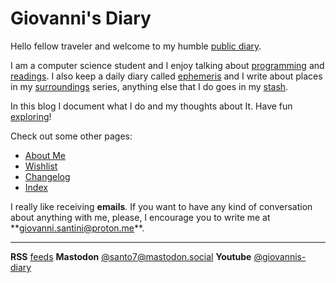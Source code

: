 #+startup: content indent

* Giovanni's Diary
#+INDEX: Giovanni's Diary

Hello fellow traveler and welcome to my humble [[file:my-public-diary.org][public diary]].

I am a computer science student and I enjoy talking about [[file:programming/programming.org][programming]]
and [[file:reading/reading.org][readings]]. I also keep a daily diary called [[file:ephemeris/ephemeris.org][ephemeris]] and I write
about places in my [[file:reading/surroundings/surroundings.org][surroundings]] series, anything else that I do goes
in my [[file:stash/stash.org][stash]].

In this blog I document what I do and my thoughts about It. Have fun
[[file:secret1.org][exploring]]!

Check out some other pages:

- [[file:about.org][About Me]]
- [[file:wishlist.org][Wishlist]]
- [[file:changelog.org][Changelog]]
- [[file:theindex.org][Index]]

I really like receiving *emails*. If you want to have any kind of
conversation about anything with me, please, I encourage you to write
me at **[[mailto:giovanni.santini@proton.me][giovanni.santini@proton.me]]**.

-----
  
*RSS* [[file:feeds.org][feeds]]   *Mastodon* [[https://mastodon.social/@santo7][@santo7@mastodon.social]]  *Youtube* [[https://www.youtube.com/@giovannis-diary][@giovannis-diary]] 
